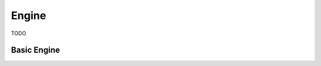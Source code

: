 Engine 
===================================

TODO



Basic Engine
-------------

.. py:function:: memberOf(Individual, Klass)

   Send a message to a recipient

   :param Individual: TODO
   :param Klass: TODO

   **Example**

   .. code-block:: prolog

        instanceOf(kitchen, location).
        instanceOf(motion_sensor1, motion_sensor).
        instanceOf(blind_motor1, blind_motor).

